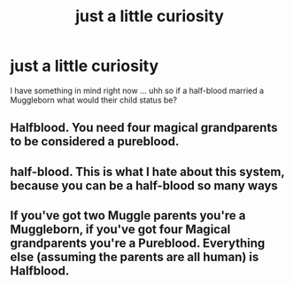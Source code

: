 #+TITLE: just a little curiosity

* just a little curiosity
:PROPERTIES:
:Author: ChachaQueenzy
:Score: 2
:DateUnix: 1603295787.0
:DateShort: 2020-Oct-21
:FlairText: Discussion
:END:
I have something in mind right now ... uhh so if a half-blood married a Muggleborn what would their child status be?


** Halfblood. You need four magical grandparents to be considered a pureblood.
:PROPERTIES:
:Author: Starfox5
:Score: 9
:DateUnix: 1603298217.0
:DateShort: 2020-Oct-21
:END:


** half-blood. This is what I hate about this system, because you can be a half-blood so many ways
:PROPERTIES:
:Author: karigan_g
:Score: 5
:DateUnix: 1603298241.0
:DateShort: 2020-Oct-21
:END:


** If you've got two Muggle parents you're a Muggleborn, if you've got four Magical grandparents you're a Pureblood. Everything else (assuming the parents are all human) is Halfblood.
:PROPERTIES:
:Author: Avalon1632
:Score: 5
:DateUnix: 1603303577.0
:DateShort: 2020-Oct-21
:END:
